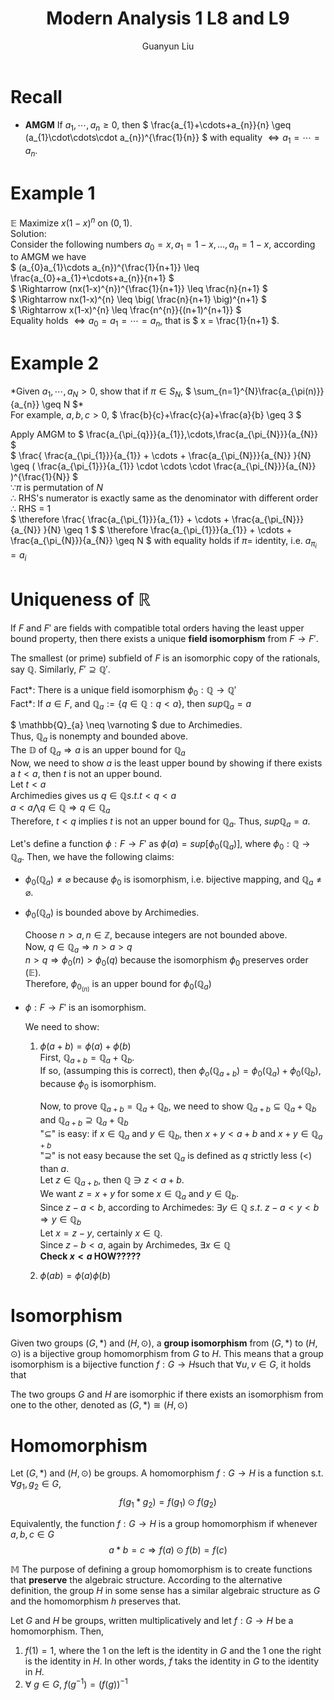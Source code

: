 #+title: Modern Analysis 1 L8 and L9
#+author: Guanyun Liu
#+OPTIONS: toc:nil
#+LATEX_HEADER: \usepackage[margin=1in]{geometry}
#+LATEX_HEADER: \usepackage{amsthm, amsmath}
#+LATEX_HEADER: \usepackage[english]{babel}
#+LATEX_HEADER: \newtheorem{theorem}{Theorem}[section]
#+LATEX_HEADER: \newtheorem{definition}{Definition}[section]
#+LATEX_HEADER: \newtheorem{corollary}{Corollary}[theorem]
#+LATEX_HEADER: \newtheorem{proposition}{Proposition}[theorem]
#+LATEX_HEADER: \newtheorem{lemma}[theorem]{Lemma}
#+LATEX_HEADER: \newtheorem*{remark}{Remark}
#+LATEX_HEADER: \newtheorem*{claim}{Claim}
#+LATEX_HEADER: \usepackage{setspace}
#+LATEX_HEADER: \doublespacing

* Recall
- *AMGM* If \( a_{1}, \cdots, a_{n} \geq 0 \), then \( \frac{a_{1}+\cdots+a_{n}}{n} \geq (a_{1}\cdot\cdots\cdot a_{n})^{\frac{1}{n}} \) with equality \( \Leftrightarrow a_{1}=\cdots=a_{n} \).
* Example 1
$\mathbb{E}$ Maximize \( x(1-x)^{n} \) on \( (0,1) \).\\
Solution:\\
Consider the following numbers \( a_{0}=x, a_{1}=1-x,...,a_{n}=1-x \), according to AMGM we have\\
\( (a_{0}a_{1}\cdots a_{n})^{\frac{1}{n+1}} \leq \frac{a_{0}+a_{1}+\cdots+a_{n}}{n+1} \)\\
\( \Rightarrow (nx(1-x)^{n})^{\frac{1}{n+1}} \leq \frac{n}{n+1} \)\\
\( \Rightarrow nx(1-x)^{n} \leq \big( \frac{n}{n+1} \big)^{n+1} \)\\
\( \Rightarrow x(1-x)^{n} \leq \frac{n^{n}}{(n+1)^{n+1}} \)\\
Equality holds \( \Leftrightarrow a_{0}=a_{1}=\cdots=a_{n} \), that is \( x = \frac{1}{n+1} \).
* Example 2
*Given \( a_{1},\cdots,a_{N}>0 \), show that if \( \pi \in S_{N} \), \( \sum_{n=1}^{N}\frac{a_{\pi(n)}}{a_{n}} \geq N \)*\\
For example, \( a,b,c > 0 \), \( \frac{b}{c}+\frac{c}{a}+\frac{a}{b} \geq 3 \)
#+begin_proof options
Apply AMGM to \( \frac{a_{\pi_{q}}}{a_{1}},\cdots,\frac{a_{\pi_{N}}}{a_{N}} \)\\
\( \frac{ \frac{a_{\pi_{1}}}{a_{1}} + \cdots + \frac{a_{\pi_{N}}}{a_{N}} }{N} \geq ( \frac{a_{\pi_{1}}}{a_{1}} \cdot \cdots \cdot \frac{a_{\pi_{N}}}{a_{N}}  )^{\frac{1}{N}} \)\\
\( \because \pi \) is permutation of \( N \)\\
\( \therefore \) RHS's numerator is exactly same as the denominator with different order\\
\( \therefore \) RHS = 1\\
\( \therefore \frac{ \frac{a_{\pi_{1}}}{a_{1}} + \cdots + \frac{a_{\pi_{N}}}{a_{N}} }{N} \geq 1 \)
\( \therefore \frac{a_{\pi_{1}}}{a_{1}} + \cdots + \frac{a_{\pi_{N}}}{a_{N}} \geq N \) with equality holds if \( \pi = \) identity, i.e. \( a_{\pi_{i}} = a_{i} \)
#+end_proof
* Uniqueness of \( \mathbb{R} \)
#+begin_theorem options
If \( F \) and \( F' \) are fields with compatible total orders having the least upper bound property, then there exists a unique *field isomorphism* from \( F \rightarrow F' \).
#+end_theorem
#+begin_remark options
The smallest (or prime) subfield of \( F \) is an isomorphic copy of the rationals, say \( \mathbb{Q} \). Similarly, \( F' \supseteq \mathbb{Q}' \).
#+end_remark
\noindent *Fact*: There is a unique field isomorphism \( \phi_{0}: \mathbb{Q} \rightarrow \mathbb{Q}' \)\\
\noindent *Fact*: If \( a \in F \), and \( \mathbb{Q}_a := \{ q\in \mathbb{Q}:q < a \} \), then \( sup \mathbb{Q}_{a} = a \)
#+begin_proof options
\( \mathbb{Q}_{a} \neq \varnoting \) due to Archimedies.\\
Thus, \( \mathbb{Q}_a \) is nonempty and bounded above.\\
The $\mathbb{D}$ of \( \mathbb{Q}_a \Rightarrow a \) is an upper bound for \( \mathbb{Q}_a \)\\
Now, we need to show \( a \) is the least upper bound by showing if there exists a \( t < a \), then \( t \) is not an upper bound.\\
Let \( t < a \)\\
Archimedies gives us \( q \in \mathbb{Q} s.t. t < q < a \)\\
\( a < a \bigwedge q \in \mathbb{Q} \Rightarrow q \in \mathbb{Q}_a \)\\
Therefore, \( t<q \) implies \( t \) is not an upper bound for \( \mathbb{Q}_a \).
Thus, \( sup \mathbb{Q}_a = a \).
#+end_proof
\noindent Let's define a function \( \phi: F\rightarrow F' \) as \( \phi(a) = sup[\phi_{0}(\mathbb{Q}_a)] \), where \( \phi_{0}: \mathbb{Q}\rightarrow \mathbb{Q}_a \). Then, we have the following claims:
- \( \phi_{0}(\mathbb{Q}_a) \neq \varnothing \) because \( \phi_{0} \) is isomorphism, i.e. bijective mapping, and \( \mathbb{Q}_a \neq \varnothing \).
- \( \phi_{0}(\mathbb{Q}_a) \) is bounded above by Archimedies.
  #+begin_proof options
Choose \( n > a, n\in \mathbb{Z} \), because integers are not bounded above.\\
Now, \( q\in \mathbb{Q}_a \Rightarrow n > a > q \)\\
\( n > q \Rightarrow \phi_0(n) > \phi_0(q) \) because the isomorphism \( \phi_{0} \) preserves order ($\mathbb{E}$).\\
Therefore, \( \phi_{0}_(n) \) is an upper bound for \( \phi_{0}(\mathbb{Q}_a) \)
  #+end_proof
- \( \phi:F\rightarrow F' \) is an isomorphism.
  #+begin_proof options
We need to show:
1. \( \phi(a+b) = \phi(a) + \phi(b) \)\\
   First, \( \mathbb{Q}_{a+b} = \mathbb{Q}_a+ \mathbb{Q}_b \).\\
   If so, (assumping this is correct), then \( \phi_{o}(\mathbb{Q}_{a+b}) = \phi_0(\mathbb{Q}_a) + \phi_0(\mathbb{Q}_b) \), because \( \phi_{0} \) is isomorphism.
   \begin{align*}
    \therefore \phi(a+b) &= sup[\phi_{0}(\mathbb{Q}_{a+b})]\\
    & = sup[\phi_0(\mathbb{Q}_a) + \phi_0(\mathbb{Q}_b)]\\
    & = sup[\phi_0(\mathbb{Q}_a)] + sup[\phi_0(\mathbb{Q}_b)]\\
    & = \phi(a) + \phi(b)
   \end{align*}
   Now, to prove \( \mathbb{Q}_{a+b} = \mathbb{Q}_a+ \mathbb{Q}_b \), we need to show \( \mathbb{Q}_{a+b} \subseteq \mathbb{Q}_a+ \mathbb{Q}_b \) and \( \mathbb{Q}_{a+b} \supseteq \mathbb{Q}_a+ \mathbb{Q}_b \)\\
   "\( \subseteq \)" is easy: if \( x \in \mathbb{Q}_a \) and \( y \in \mathbb{Q}_b \), then \( x + y < a+b \) and \( x + y \in \mathbb{Q}_{a+b} \)\\
   "\( \supseteq \)" is not easy because the set \( \mathbb{Q}_{a} \) is defined as \( q \) strictly less (\( < \)) than \( a \).\\
   Let \( z \in \mathbb{Q}_{a+b} \), then \( \mathbb{Q} \ni z < a + b \).\\
   We want \( z = x + y \) for some \( x \in \mathbb{Q}_a \) and \( y \in \mathbb{Q}_b \).\\
   Since \( z - a < b \), according to Archimedes: \( \exists y \in \mathbb{Q}~s.t.~z-a<y<b \Rightarrow y \in \mathbb{Q}_b \) \\
   Let \( x = z - y \), certainly \( x \in \mathbb{Q} \).\\
   Since \( z - b < a \), again by Archimedes, \( \exists x \in \mathbb{Q} \)\\
   *Check \( x<a \) HOW?????*
2. \( \phi(ab) = \phi(a)\phi(b) \)


  #+end_proof
* Isomorphism
#+begin_definition options
Given two groups \( (G, *) \) and \( (H, \odot) \), a *group isomorphism* from \( (G, *) \) to \( (H, \odot) \) is a bijective group homomorphism from \( G \) to \( H \). This means that a group isomorphism is a bijective function \( f:G\rightarrow H \)such that \( \forall u,v \in G \), it holds that
\begin{equation*}
f(u*v) = f(u) \odot f(v)
\end{equation*}
#+end_definition
\nodient The two groups \( G \) and \( H \) are isomorphic if there exists an isomorphism from one to the other, denoted as \( (G,*)\cong (H,\odot) \)
* Homomorphism
#+begin_definition options
Let \( (G, *) \) and \( (H, \odot) \) be groups. A homomorphism \( f: G \rightarrow H \) is a function s.t. \( \forall g_{1}, g_{2} \in G \),
$$ f(g_{1}*g_{2}) = f(g_{1}) \odot f(g_2) $$
#+end_definition
#+begin_definition options
Equivalently, the function \( f: G\rightarrow H \) is a group homomorphism if whenever \( a, b, c\in G \)
$$ a * b = c \Rightarrow f(a)\odot f(b) = f(c) $$
#+end_definition
\noindent $\mathbb{M}$ The purpose of defining a group homomorphism is to create functions that *preserve* the algebraic structure. According to the alternative definition, the group \( H \) in some sense has a similar algebraic structure as \( G \) and the homomorphism \( h \) preserves that.
#+begin_proposition options
Let \( G \) and \( H \) be groups, written multiplicatively and let \( f:G\rightarrow H \) be a homomorphism. Then,
1. \( f(1) = 1 \), where the 1 on the left is the identity in \( G \) and the 1 one the right is the identity in \( H \). In other words, \( f \) taks the identity in \( G \) to the identity in \( H \).
2. \( \forall~g\in G \), \( f(g^{-1}) = \big( f(g) \big)^{-1} \)
#+end_proposition
